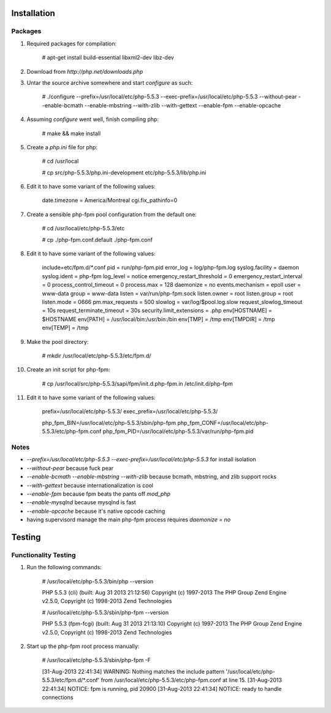 Installation
============

Packages
--------

#) Required packages for compilation:

    # apt-get install build-essential libxml2-dev libz-dev

#) Download from `http://php.net/downloads.php`

#) Untar the source archive somewhere and start `configure` as such:

    # ./configure --prefix=/usr/local/etc/php-5.5.3 --exec-prefix=/usr/local/etc/php-5.5.3 --without-pear --enable-bcmath --enable-mbstring --with-zlib --with-gettext --enable-fpm --enable-opcache

#) Assuming `configure` went well, finish compiling php:

    # make && make install

#) Create a `php.ini` file for php:

    # cd /usr/local

    # cp src/php-5.5.3/php.ini-development etc/php-5.5.3/lib/php.ini

#) Edit it to have some variant of the following values:

	date.timezone = America/Montreal
	cgi.fix_pathinfo=0

#) Create a sensible php-fpm pool configuration from the default one:

    # cd /usr/local/etc/php-5.5.3/etc

    # cp ./php-fpm.conf.default ./php-fpm.conf

#) Edit it to have some variant of the following values:

    include=etc/fpm.d/*.conf
    pid = run/php-fpm.pid
    error_log = log/php-fpm.log
    syslog.facility = daemon
    syslog.ident = php-fpm
    log_level = notice
    emergency_restart_threshold = 0
    emergency_restart_interval = 0
    process_control_timeout = 0
    process.max = 128
    daemonize = no
    events.mechanism = epoll
    user = www-data
    group = www-data
    listen = var/run/php-fpm.sock
    listen.owner = root
    listen.group = root
    listen.mode = 0666
    pm.max_requests = 500
    slowlog = var/log/$pool.log.slow
    request_slowlog_timeout = 10s
    request_terminate_timeout = 30s
    security.limit_extensions = .php
    env[HOSTNAME] = $HOSTNAME
    env[PATH] = /usr/local/bin:/usr/bin:/bin
    env[TMP] = /tmp
    env[TMPDIR] = /tmp
    env[TEMP] = /tmp

#) Make the pool directory:

    # mkdir /usr/local/etc/php-5.5.3/etc/fpm.d/

#) Create an init script for php-fpm:

    # cp /usr/local/src/php-5.5.3/sapi/fpm/init.d.php-fpm.in /etc/init.d/php-fpm

#) Edit it to have some variant of the following values:

    prefix=/usr/local/etc/php-5.5.3/
    exec_prefix=/usr/local/etc/php-5.5.3/

    php_fpm_BIN=/usr/local/etc/php-5.5.3/sbin/php-fpm
    php_fpm_CONF=/usr/local/etc/php-5.5.3/etc/php-fpm.conf
    php_fpm_PID=/usr/local/etc/php-5.5.3/var/run/php-fpm.pid

Notes
-----

* `--prefix=/usr/local/etc/php-5.5.3 --exec-prefix=/usr/local/etc/php-5.5.3` for install isolation

* `--without-pear` because fuck pear

* `--enable-bcmath --enable-mbstring --with-zlib` because bcmath, mbstring, and zlib support rocks

* `--with-gettext` because internationalization is cool

* `--enable-fpm` because fpm beats the pants off `mod_php`

* `--enable-mysqlnd` because mysqlnd is fast

* `--enable-opcache` because it's native opcode caching

* having supervisord manage the main php-fpm process requires `daemonize = no`

Testing
=======

Functionality Testing
---------------------

#) Run the following commands:

    # /usr/local/etc/php-5.5.3/bin/php --version

    PHP 5.5.3 (cli) (built: Aug 31 2013 21:12:56) 
    Copyright (c) 1997-2013 The PHP Group
    Zend Engine v2.5.0, Copyright (c) 1998-2013 Zend Technologies

    # /usr/local/etc/php-5.5.3/sbin/php-fpm --version

    PHP 5.5.3 (fpm-fcgi) (built: Aug 31 2013 21:13:10)
    Copyright (c) 1997-2013 The PHP Group
    Zend Engine v2.5.0, Copyright (c) 1998-2013 Zend Technologies

#) Start up the php-fpm root process manually:

    # /usr/local/etc/php-5.5.3/sbin/php-fpm -F

    [31-Aug-2013 22:41:34] WARNING: Nothing matches the include pattern '/usr/local/etc/php-5.5.3/etc/fpm.d/*.conf' from /usr/local/etc/php-5.5.3/etc/php-fpm.conf at line 15.
    [31-Aug-2013 22:41:34] NOTICE: fpm is running, pid 20900
    [31-Aug-2013 22:41:34] NOTICE: ready to handle connections